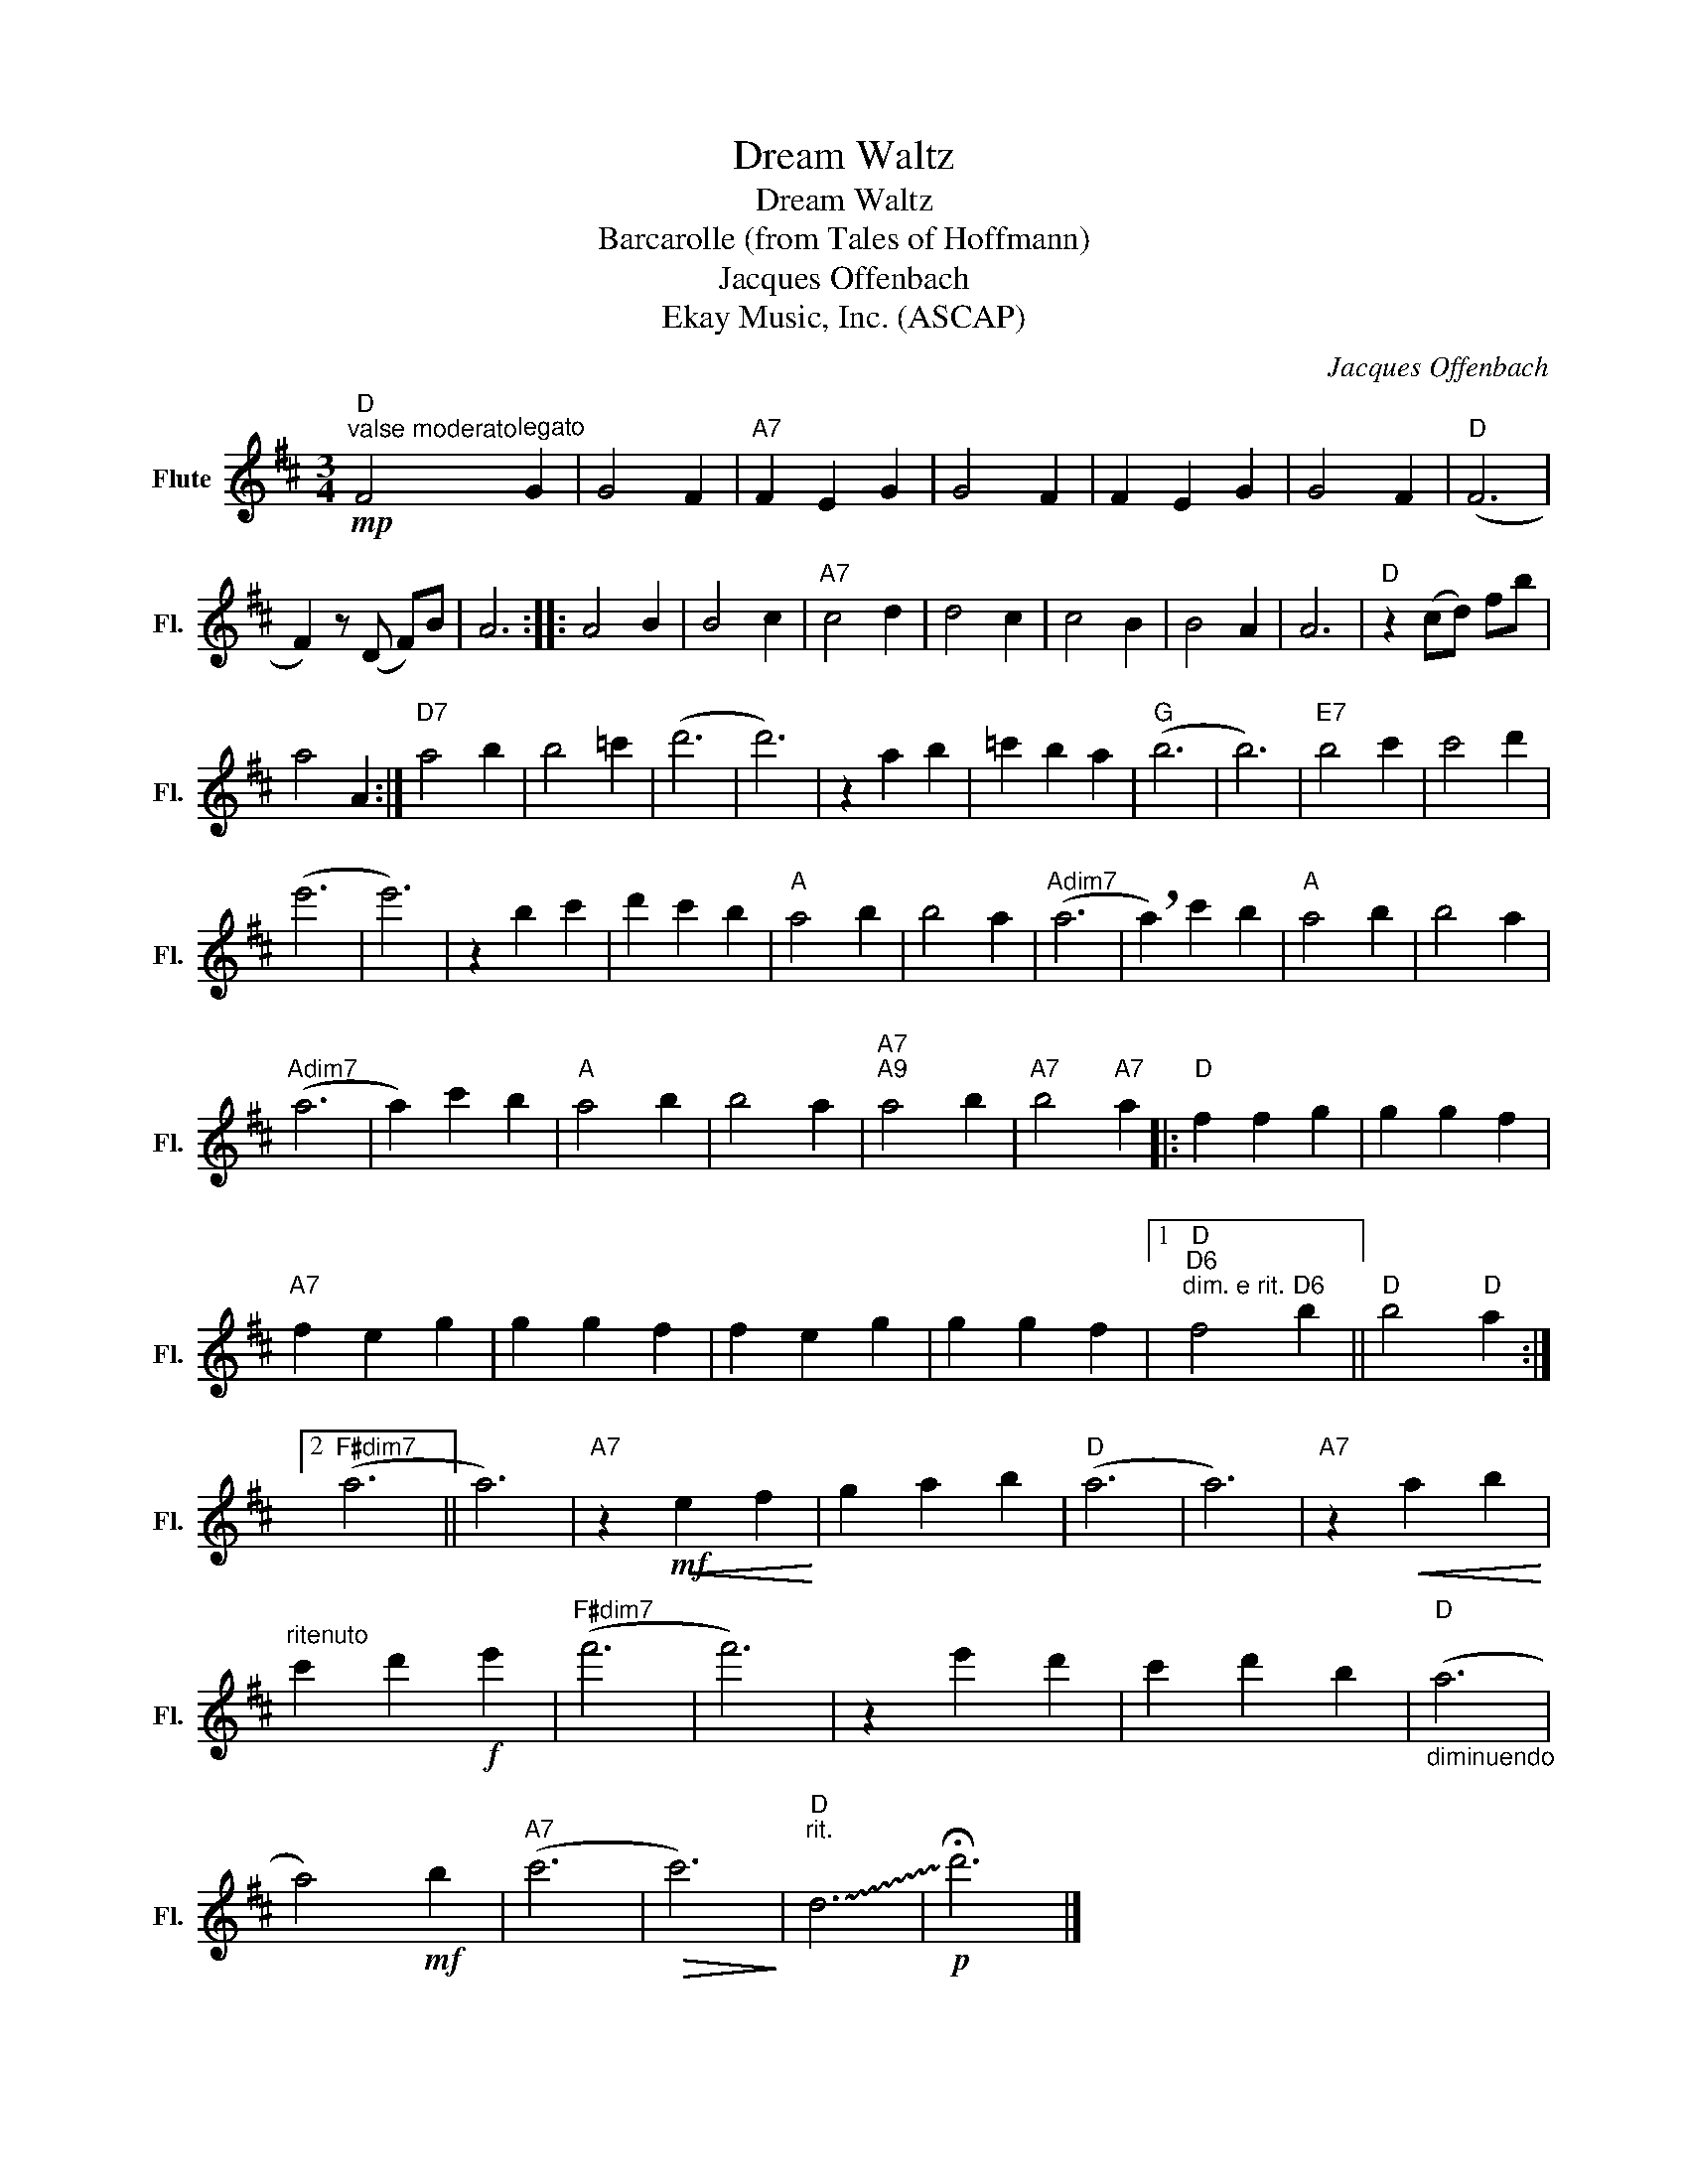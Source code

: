 X:1
T:Dream Waltz
T:Dream Waltz
T:Barcarolle (from Tales of Hoffmann)
T:Jacques Offenbach
T:Ekay Music, Inc. (ASCAP)
C:Jacques Offenbach
Z:All Rights Reserved
L:1/4
M:3/4
K:D
V:1 treble nm="Flute" snm="Fl."
%%MIDI program 52
V:1
"D""^valse moderato"!mp! F2"^legato" G | G2 F |"A7" F E G | G2 F | F E G | G2 F |"D" (F3 | %7
 F) z/ (D/ F/)B/ | A3 :: A2 B | B2 c |"A7" c2 d | d2 c | c2 B | B2 A | A3 |"D" z (c/d/) f/b/ | %17
 a2 A :|"D7" a2 b | b2 =c' | (d'3 | d'3) | z a b | =c' b a |"G" (b3 | b3) |"E7" b2 c' | c'2 d' | %28
 (e'3 | e'3) | z b c' | d' c' b |"A" a2 b | b2 a |"Adim7" (a3 | !breath!a) c' b |"A" a2 b | b2 a | %38
"Adim7" (a3 | a) c' b |"A" a2 b | b2 a |"A7""A9" a2 b |"A7" b2"A7" a |:"D" f f g | g g f | %46
"A7" f e g | g g f | f e g | g g f |1"D""D6""^dim. e rit." f2"D6" b ||"D" b2"D" a :|2 %52
"F#dim7" (a3 || a3) |"A7" z!<(!!mf! e f!<)! | g a b |"D" (a3 | a3) |"A7" z!<(! a b!<)! | %59
"^ritenuto" c' d'!f! e' |"F#dim7" (f'3 | f'3) | z e' d' | c' d' b |"D""_diminuendo" (a3 | %65
 a2)!mf! b |"A7" (c'3 |!>(! c'3)!>)! |"D""^rit." !~(!d3 |!p! !~)!!fermata!d'3 |] %70

